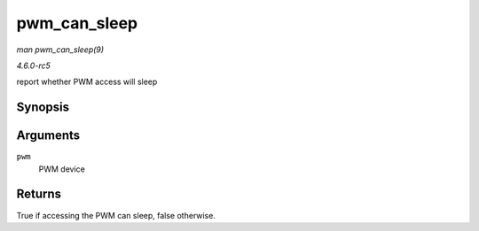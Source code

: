 .. -*- coding: utf-8; mode: rst -*-

.. _API-pwm-can-sleep:

=============
pwm_can_sleep
=============

*man pwm_can_sleep(9)*

*4.6.0-rc5*

report whether PWM access will sleep


Synopsis
========

.. c:function:: bool pwm_can_sleep( struct pwm_device * pwm )

Arguments
=========

``pwm``
    PWM device


Returns
=======

True if accessing the PWM can sleep, false otherwise.


.. ------------------------------------------------------------------------------
.. This file was automatically converted from DocBook-XML with the dbxml
.. library (https://github.com/return42/sphkerneldoc). The origin XML comes
.. from the linux kernel, refer to:
..
.. * https://github.com/torvalds/linux/tree/master/Documentation/DocBook
.. ------------------------------------------------------------------------------
